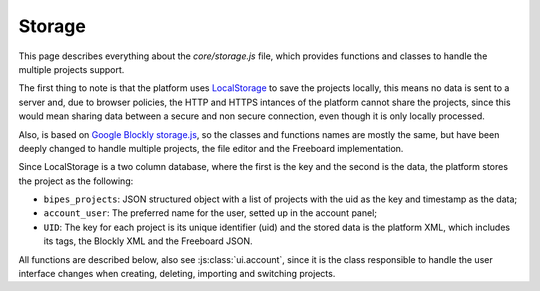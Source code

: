 Storage
=================================

This page describes everything about the `core/storage.js` file, which provides functions and classes to handle the multiple projects support.

The first thing to note is that the platform uses `LocalStorage <https://developer.mozilla.org/en-US/docs/Web/API/Window/localStorage>`_ to save the projects locally, this means no data is sent to a server and, due to browser policies, the HTTP and HTTPS intances of the platform cannot share the projects, since this would mean sharing data between a secure and non secure connection, even though it is only locally processed.

Also, is based on `Google Blockly storage.js <https://github.com/google/blockly/blob/master/appengine/storage.js>`_, so the classes and functions names are mostly the same, but have been deeply changed to handle multiple projects, the file editor and the Freeboard implementation.


Since LocalStorage is a two column database, where the first is the key and the second is the data, the platform stores the project as the following:

* ``bipes_projects``: JSON structured object with a list of projects with the uid as the key and timestamp as the data;
* ``account_user``: The preferred name for the user, setted up in the account panel;
* ``UID``:  The key for each project is its unique identifier (uid) and the stored data is the platform XML, which includes its tags, the Blockly XML and the Freeboard JSON.

All functions are described below, also see :js:class:`ui.account`, since it is the class responsible to handle the user interface changes when creating, deleting, importing and switching projects.


.. js:autoclass:: storage.BlocklyStorage
   :short-name:
   :members:
   :private-members:

